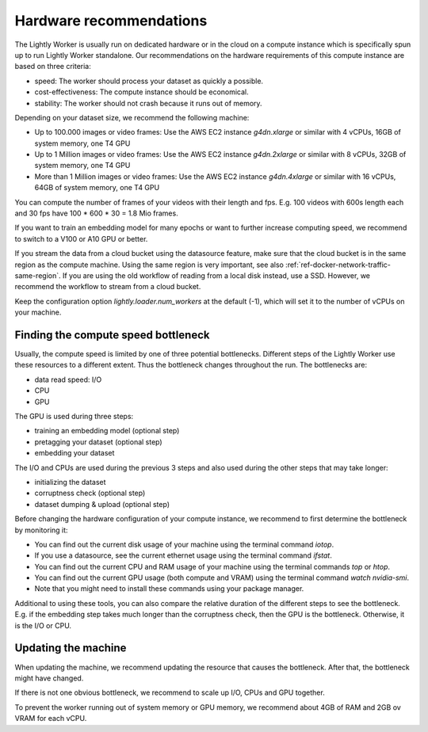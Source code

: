 .. _hardware-recommendations:

Hardware recommendations
========================

The Lightly Worker is usually run on dedicated hardware
or in the cloud on a compute instance
which is specifically spun up to run Lightly Worker standalone.
Our recommendations on the hardware requirements of this compute instance are
based on three criteria:

- speed: The worker should process your dataset as quickly a possible.
- cost-effectiveness: The compute instance should be economical.
- stability: The worker should not crash because it runs out of memory.

Depending on your dataset size, we recommend the following machine:

- Up to 100.000 images or video frames: Use the AWS EC2 instance `g4dn.xlarge` or similar
  with 4 vCPUs, 16GB of system memory, one T4 GPU
- Up to 1 Million images or video frames: Use the AWS EC2 instance `g4dn.2xlarge` or similar
  with 8 vCPUs, 32GB of system memory, one T4 GPU
- More than 1 Million images or video frames: Use the AWS EC2 instance `g4dn.4xlarge` or similar
  with 16 vCPUs, 64GB of system memory, one T4 GPU

You can compute the number of frames of your videos with their length and fps.
E.g. 100 videos with 600s length each and 30 fps have 100 * 600 * 30 = 1.8 Mio frames.

If you want to train an embedding model for many epochs or want to further increase computing speed,
we recommend to switch to a V100 or A10 GPU or better.

If you stream the data from a cloud bucket using the datasource feature, make sure that
the cloud bucket is in the same region as the compute machine.
Using the same region is very important, see also :ref:`ref-docker-network-traffic-same-region`.
If you are using the old workflow of reading from a local disk instead, use a SSD.
However, we recommend the workflow to stream from a cloud bucket.


Keep the configuration option `lightly.loader.num_workers` at the default (-1),
which will set it to the number of vCPUs on your machine.

Finding the compute speed bottleneck
------------------------------------

Usually, the compute speed is limited by one of three potential bottlenecks.
Different steps of the Lightly Worker use these resources to a different extent.
Thus the bottleneck changes throughout the run. The bottlenecks are:

- data read speed: I/O
- CPU
- GPU


The GPU is used during three steps:

- training an embedding model (optional step)
- pretagging your dataset (optional step)
- embedding your dataset

The I/O and CPUs are used during the previous 3 steps and also used during the other steps that may take longer:

- initializing the dataset
- corruptness check (optional step)
- dataset dumping & upload (optional step)

Before changing the hardware configuration of your compute instance,
we recommend to first determine the bottleneck by monitoring it:

- You can find out the current disk usage of your machine using the terminal command `iotop`.
- If you use a datasource, see the current ethernet usage using the terminal command `ifstat`.
- You can find out the current CPU and RAM usage of your machine using the terminal commands `top` or `htop`.
- You can find out the current GPU usage (both compute and VRAM) using the terminal command `watch nvidia-smi`.
- Note that you might need to install these commands using your package manager.


Additional to using these tools, you can also compare the relative duration of the different steps to see the bottleneck.
E.g. if the embedding step takes much longer than the corruptness check, then the GPU is the bottleneck.
Otherwise, it is the I/O or CPU.

Updating the machine
--------------------

When updating the machine, we recommend updating the resource that causes the
bottleneck. After that, the bottleneck might have changed.

If there is not one obvious bottleneck, we recommend to scale up I/O, CPUs and GPU together.

To prevent the worker running out of system memory or GPU memory, we recommend
about 4GB of RAM and 2GB ov VRAM for each vCPU.
